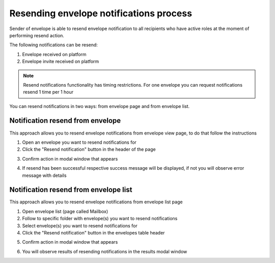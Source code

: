 ========================================
Resending envelope notifications process
========================================

Sender of envelope is able to resend envelope notification to all recipients who have active roles at the moment of performing resend action.

The following notifications can be resend:

1. Envelope received on platform
2. Envelope invite received on platform

.. note:: Resend notifications functionality has timing restrictions. For one envelope you can request notifications resend 1 time per 1 hour

You can resend notifications in two ways: from envelope page and from envelope list.

Notification resend from envelope
=================================

This approach allows you to resend envelope notifications from envelope view page, to do that follow the instructions

1. Open an envelope you want to resend notifications for

2. Click the "Resend notification" button in the header of the page

.. image:: pic_resendNotificationProcess/envelopeResendBtn.png
   :width: 700
   :align: center

3. Confirm action in modal window that appears

.. image:: pic_resendNotificationProcess/resendConfirmBtn.png
   :width: 400
   :align: center

4. If resend has been successful respective success message will be displayed, if not you will observe error message with details

Notification resend from envelope list
======================================

This approach allows you to resend envelope notifications from envelope list page

1. Open envelope list (page called Mailbox)
2. Follow to specific folder with envelope(s) you want to resend notifications
3. Select envelope(s) you want to resend notifications for
4. Click the "Resend notification" button in the envelopes table header

.. image:: pic_resendNotificationProcess/selectEnvsResendBtn.png
   :width: 700
   :align: center

5. Confirm action in modal window that appears

.. image:: pic_resendNotificationProcess/resendConfirmBtn.png
   :width: 400
   :align: center

6. You will observe results of resending notifications in the results modal window

.. image:: pic_resendNotificationProcess/resultsModal.png
   :width: 400
   :align: center